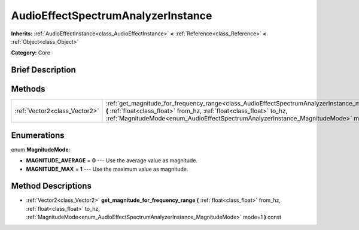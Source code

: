 .. Generated automatically by doc/tools/makerst.py in Godot's source tree.
.. DO NOT EDIT THIS FILE, but the AudioEffectSpectrumAnalyzerInstance.xml source instead.
.. The source is found in doc/classes or modules/<name>/doc_classes.

.. _class_AudioEffectSpectrumAnalyzerInstance:

AudioEffectSpectrumAnalyzerInstance
===================================

**Inherits:** :ref:`AudioEffectInstance<class_AudioEffectInstance>` **<** :ref:`Reference<class_Reference>` **<** :ref:`Object<class_Object>`

**Category:** Core

Brief Description
-----------------



Methods
-------

+-------------------------------+--------------------------------------------------------------------------------------------------------------------------------------------------------------------------------------------------------------------------------------------------------------------------------------------------------+
| :ref:`Vector2<class_Vector2>` | :ref:`get_magnitude_for_frequency_range<class_AudioEffectSpectrumAnalyzerInstance_method_get_magnitude_for_frequency_range>` **(** :ref:`float<class_float>` from_hz, :ref:`float<class_float>` to_hz, :ref:`MagnitudeMode<enum_AudioEffectSpectrumAnalyzerInstance_MagnitudeMode>` mode=1 **)** const |
+-------------------------------+--------------------------------------------------------------------------------------------------------------------------------------------------------------------------------------------------------------------------------------------------------------------------------------------------------+

Enumerations
------------

.. _enum_AudioEffectSpectrumAnalyzerInstance_MagnitudeMode:

.. _class_AudioEffectSpectrumAnalyzerInstance_constant_MAGNITUDE_AVERAGE:

.. _class_AudioEffectSpectrumAnalyzerInstance_constant_MAGNITUDE_MAX:

enum **MagnitudeMode**:

- **MAGNITUDE_AVERAGE** = **0** --- Use the average value as magnitude.

- **MAGNITUDE_MAX** = **1** --- Use the maximum value as magnitude.

Method Descriptions
-------------------

.. _class_AudioEffectSpectrumAnalyzerInstance_method_get_magnitude_for_frequency_range:

- :ref:`Vector2<class_Vector2>` **get_magnitude_for_frequency_range** **(** :ref:`float<class_float>` from_hz, :ref:`float<class_float>` to_hz, :ref:`MagnitudeMode<enum_AudioEffectSpectrumAnalyzerInstance_MagnitudeMode>` mode=1 **)** const

